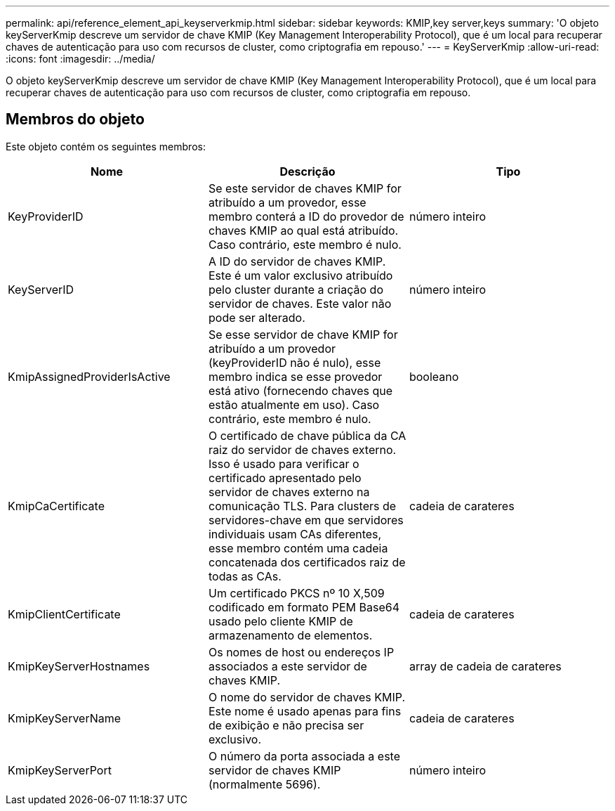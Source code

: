 ---
permalink: api/reference_element_api_keyserverkmip.html 
sidebar: sidebar 
keywords: KMIP,key server,keys 
summary: 'O objeto keyServerKmip descreve um servidor de chave KMIP (Key Management Interoperability Protocol), que é um local para recuperar chaves de autenticação para uso com recursos de cluster, como criptografia em repouso.' 
---
= KeyServerKmip
:allow-uri-read: 
:icons: font
:imagesdir: ../media/


[role="lead"]
O objeto keyServerKmip descreve um servidor de chave KMIP (Key Management Interoperability Protocol), que é um local para recuperar chaves de autenticação para uso com recursos de cluster, como criptografia em repouso.



== Membros do objeto

Este objeto contém os seguintes membros:

|===
| Nome | Descrição | Tipo 


 a| 
KeyProviderID
 a| 
Se este servidor de chaves KMIP for atribuído a um provedor, esse membro conterá a ID do provedor de chaves KMIP ao qual está atribuído. Caso contrário, este membro é nulo.
 a| 
número inteiro



 a| 
KeyServerID
 a| 
A ID do servidor de chaves KMIP. Este é um valor exclusivo atribuído pelo cluster durante a criação do servidor de chaves. Este valor não pode ser alterado.
 a| 
número inteiro



 a| 
KmipAssignedProviderIsActive
 a| 
Se esse servidor de chave KMIP for atribuído a um provedor (keyProviderID não é nulo), esse membro indica se esse provedor está ativo (fornecendo chaves que estão atualmente em uso). Caso contrário, este membro é nulo.
 a| 
booleano



 a| 
KmipCaCertificate
 a| 
O certificado de chave pública da CA raiz do servidor de chaves externo. Isso é usado para verificar o certificado apresentado pelo servidor de chaves externo na comunicação TLS. Para clusters de servidores-chave em que servidores individuais usam CAs diferentes, esse membro contém uma cadeia concatenada dos certificados raiz de todas as CAs.
 a| 
cadeia de carateres



 a| 
KmipClientCertificate
 a| 
Um certificado PKCS nº 10 X,509 codificado em formato PEM Base64 usado pelo cliente KMIP de armazenamento de elementos.
 a| 
cadeia de carateres



 a| 
KmipKeyServerHostnames
 a| 
Os nomes de host ou endereços IP associados a este servidor de chaves KMIP.
 a| 
array de cadeia de carateres



 a| 
KmipKeyServerName
 a| 
O nome do servidor de chaves KMIP. Este nome é usado apenas para fins de exibição e não precisa ser exclusivo.
 a| 
cadeia de carateres



 a| 
KmipKeyServerPort
 a| 
O número da porta associada a este servidor de chaves KMIP (normalmente 5696).
 a| 
número inteiro

|===
